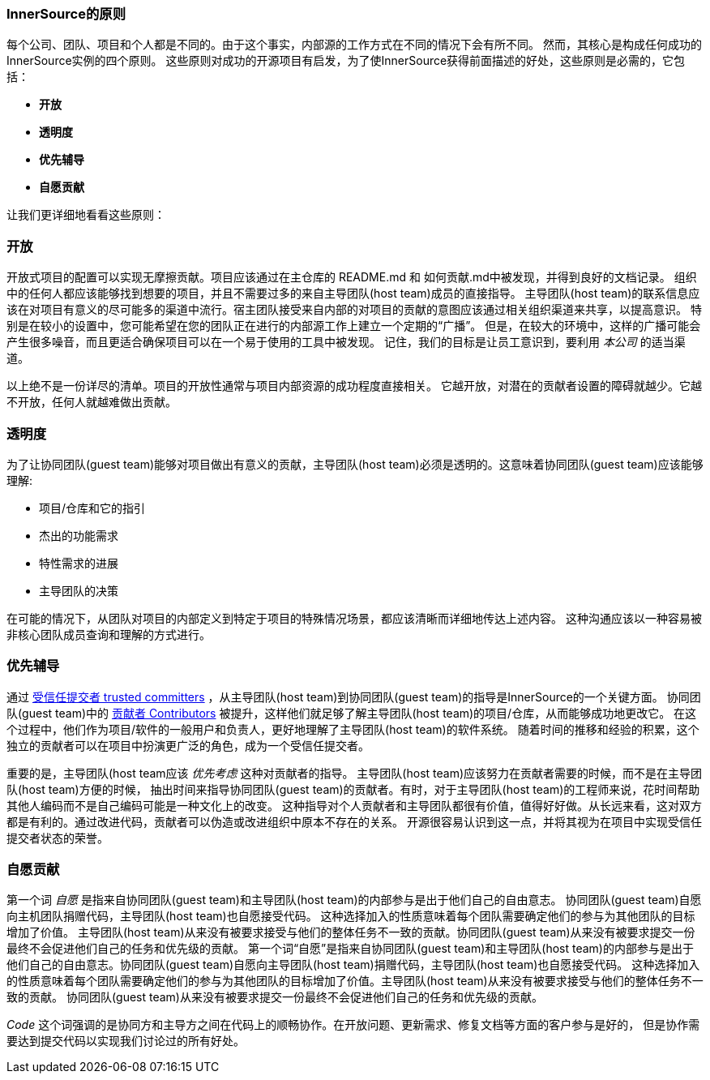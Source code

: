 === InnerSource的原则

每个公司、团队、项目和个人都是不同的。由于这个事实，内部源的工作方式在不同的情况下会有所不同。
然而，其核心是构成任何成功的InnerSource实例的四个原则。
这些原则对成功的开源项目有启发，为了使InnerSource获得前面描述的好处，这些原则是必需的，它包括：

* *开放*
* *透明度*
* *优先辅导*
* *自愿贡献*

让我们更详细地看看这些原则：

=== 开放
开放式项目的配置可以实现无摩擦贡献。项目应该通过在主仓库的 README.md 和 如何贡献.md中被发现，并得到良好的文档记录。
组织中的任何人都应该能够找到想要的项目，并且不需要过多的来自主导团队(host team)成员的直接指导。
主导团队(host team)的联系信息应该在对项目有意义的尽可能多的渠道中流行。宿主团队接受来自内部的对项目的贡献的意图应该通过相关组织渠道来共享，以提高意识。
特别是在较小的设置中，您可能希望在您的团队正在进行的内部源工作上建立一个定期的“广播”。
但是，在较大的环境中，这样的广播可能会产生很多噪音，而且更适合确保项目可以在一个易于使用的工具中被发现。
记住，我们的目标是让员工意识到，要利用 _本公司_ 的适当渠道。

以上绝不是一份详尽的清单。项目的开放性通常与项目内部资源的成功程度直接相关。
它越开放，对潜在的贡献者设置的障碍就越少。它越不开放，任何人就越难做出贡献。

=== 透明度
为了让协同团队(guest team)能够对项目做出有意义的贡献，主导团队(host team)必须是透明的。这意味着协同团队(guest team)应该能够理解:

* 项目/仓库和它的指引
* 杰出的功能需求
* 特性需求的进展
* 主导团队的决策

在可能的情况下，从团队对项目的内部定义到特定于项目的特殊情况场景，都应该清晰而详细地传达上述内容。
这种沟通应该以一种容易被非核心团队成员查询和理解的方式进行。

=== 优先辅导
通过 https://github.com/InnerSourceCommons/InnerSourceLearningPath/blob/master/trusted-committer/01-introduction.asciidoc[受信任提交者 trusted committers] ，从主导团队(host team)到协同团队(guest team)的指导是InnerSource的一个关键方面。
协同团队(guest team)中的 https://github.com/InnerSourceCommons/InnerSourceLearningPath/blob/master/contributor/01-introduction-article.asciidoc[贡献者 Contributors] 被提升，这样他们就足够了解主导团队(host team)的项目/仓库，从而能够成功地更改它。
在这个过程中，他们作为项目/软件的一般用户和负责人，更好地理解了主导团队(host team)的软件系统。
随着时间的推移和经验的积累，这个独立的贡献者可以在项目中扮演更广泛的角色，成为一个受信任提交者。

重要的是，主导团队(host team应该 _优先考虑_ 这种对贡献者的指导。
主导团队(host team)应该努力在贡献者需要的时候，而不是在主导团队(host team)方便的时候，
抽出时间来指导协同团队(guest team)的贡献者。有时，对于主导团队(host team)的工程师来说，花时间帮助其他人编码而不是自己编码可能是一种文化上的改变。
这种指导对个人贡献者和主导团队都很有价值，值得好好做。从长远来看，这对双方都是有利的。通过改进代码，贡献者可以伪造或改进组织中原本不存在的关系。
开源很容易认识到这一点，并将其视为在项目中实现受信任提交者状态的荣誉。

=== 自愿贡献
第一个词 _自愿_ 是指来自协同团队(guest team)和主导团队(host team)的内部参与是出于他们自己的自由意志。
协同团队(guest team)自愿向主机团队捐赠代码，主导团队(host team)也自愿接受代码。
这种选择加入的性质意味着每个团队需要确定他们的参与为其他团队的目标增加了价值。
主导团队(host team)从来没有被要求接受与他们的整体任务不一致的贡献。协同团队(guest team)从来没有被要求提交一份最终不会促进他们自己的任务和优先级的贡献。
第一个词“自愿”是指来自协同团队(guest team)和主导团队(host team)的内部参与是出于他们自己的自由意志。协同团队(guest team)自愿向主导团队(host team)捐赠代码，主导团队(host team)也自愿接受代码。
这种选择加入的性质意味着每个团队需要确定他们的参与为其他团队的目标增加了价值。主导团队(host team)从来没有被要求接受与他们的整体任务不一致的贡献。
协同团队(guest team)从来没有被要求提交一份最终不会促进他们自己的任务和优先级的贡献。

_Code_ 这个词强调的是协同方和主导方之间在代码上的顺畅协作。在开放问题、更新需求、修复文档等方面的客户参与是好的，
但是协作需要达到提交代码以实现我们讨论过的所有好处。

